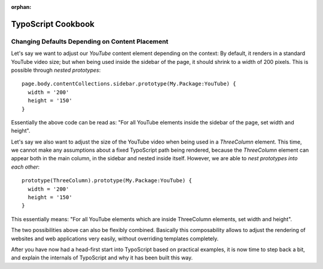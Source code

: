 :orphan:

.. Comment

   'orphan' is `file-wide-metadata`_ telling Sphinx, that it should
   not warn that the page is not included in any toctree. Must be at the
   top of this reST code.
   
   _file-wide-metadata: http://sphinx-doc.org/markup/misc.html#file-wide-metadatapage
   
   End of comment.

.. _typoscript-cookbook:

===================
TypoScript Cookbook
===================

Changing Defaults Depending on Content Placement
================================================

Let's say we want to adjust our `YouTube` content element depending on the context: By default,
it renders in a standard YouTube video size; but when being used inside the sidebar of the page,
it should shrink to a width of 200 pixels. This is possible through *nested prototypes*::

	page.body.contentCollections.sidebar.prototype(My.Package:YouTube) {
	  width = '200'
	  height = '150'
	}

Essentially the above code can be read as: "For all YouTube elements inside the sidebar of the page,
set width and height".

Let's say we also want to adjust the size of the YouTube video when being used in a `ThreeColumn`
element. This time, we cannot make any assumptions about a fixed TypoScript path being rendered,
because the `ThreeColumn` element can appear both in the main column, in the sidebar and nested
inside itself. However, we are able to *nest prototypes into each other*::

	prototype(ThreeColumn).prototype(My.Package:YouTube) {
	  width = '200'
	  height = '150'
	}

This essentially means: "For all YouTube elements which are inside ThreeColumn elements, set width
and height".

The two possibilities above can also be flexibly combined. Basically this composability allows to
adjust the rendering of websites and web applications very easily, without overriding templates completely.

After you have now had a head-first start into TypoScript based on practical examples, it is now
time to step back a bit, and explain the internals of TypoScript and why it has been built this way.
